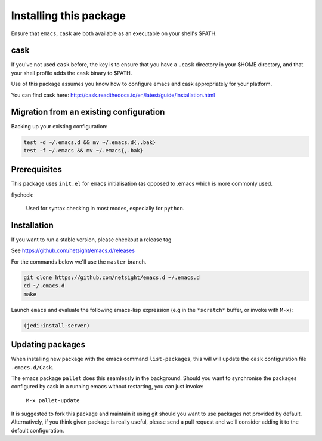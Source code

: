 =========================
 Installing this package
=========================

Ensure that ``emacs``, ``cask`` are both
available as an executable on your shell's $PATH.

cask
====
If you've not used ``cask`` before, the key is to ensure that you have
a ``.cask`` directory in your $HOME directory, and that your shell
profile adds the ``cask`` binary to $PATH.

Use of this package assumes you know how to configure emacs and cask
appropriately for your platform.

You can find cask here: http://cask.readthedocs.io/en/latest/guide/installation.html


Migration from an existing configuration
========================================
Backing up your existing configuration:

.. code-block:: bash

   test -d ~/.emacs.d && mv ~/.emacs.d{,.bak}
   test -f ~/.emacs && mv ~/.emacs{,.bak}


Prerequisites
=============
This package uses ``init.el`` for ``emacs`` initialisation (as opposed
to .emacs which is more commonly used.

flycheck:

    Used for syntax checking in most modes, especially for ``python``.


Installation
============
If you want to run a stable version, please checkout a release tag

See https://github.com/netsight/emacs.d/releases

For the commands below we'll use the ``master`` branch.

.. code-block:: bash

  git clone https://github.com/netsight/emacs.d ~/.emacs.d
  cd ~/.emacs.d
  make

Launch ``emacs`` and evaluate the following emacs-lisp expression
(e.g in the ``*scratch*`` buffer, or invoke with ``M-x``):

.. code-block:: lisp

    (jedi:install-server)


Updating packages
=================
When installing new package with the emacs command ``list-packages``,
this will will update the ``cask`` configuration file
``.emacs.d/Cask``.

The emacs package ``pallet`` does this seamlessly
in the background.  Should you want to synchronise the packages
configured by cask in a running emacs without restarting, you can just
invoke:

   ``M-x pallet-update``

It is suggested to fork this package and maintain it using git should
you want to use packages not provided by default.  Alternatively, if
you think given package is really useful, please send a pull request
and we'll consider adding it to the default configuration.
